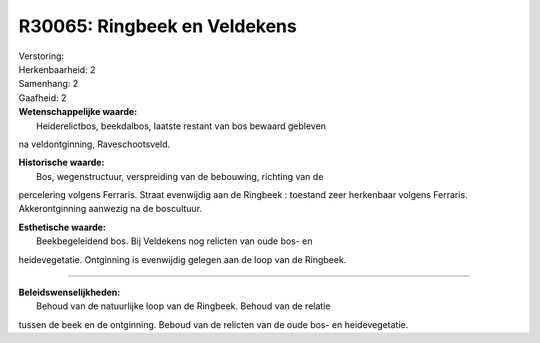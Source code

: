 R30065: Ringbeek en Veldekens
=============================

| Verstoring:

| Herkenbaarheid: 2

| Samenhang: 2

| Gaafheid: 2

| **Wetenschappelijke waarde:**
|  Heiderelictbos, beekdalbos, laatste restant van bos bewaard gebleven
na veldontginning, Raveschootsveld.

| **Historische waarde:**
|  Bos, wegenstructuur, verspreiding van de bebouwing, richting van de
percelering volgens Ferraris. Straat evenwijdig aan de Ringbeek :
toestand zeer herkenbaar volgens Ferraris. Akkerontginning aanwezig na
de boscultuur.

| **Esthetische waarde:**
|  Beekbegeleidend bos. Bij Veldekens nog relicten van oude bos- en
heidevegetatie. Ontginning is evenwijdig gelegen aan de loop van de
Ringbeek.

--------------

| **Beleidswenselijkheden:**
|  Behoud van de natuurlijke loop van de Ringbeek. Behoud van de relatie
tussen de beek en de ontginning. Beboud van de relicten van de oude bos-
en heidevegetatie.
